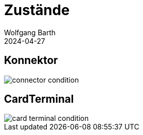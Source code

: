 = Zustände
:author: Wolfgang Barth
:revdate: 2024-04-27
:imagesdir: ../images

== Konnektor

image::connector-condition.svg[]

== CardTerminal

image::card-terminal-condition.svg[]